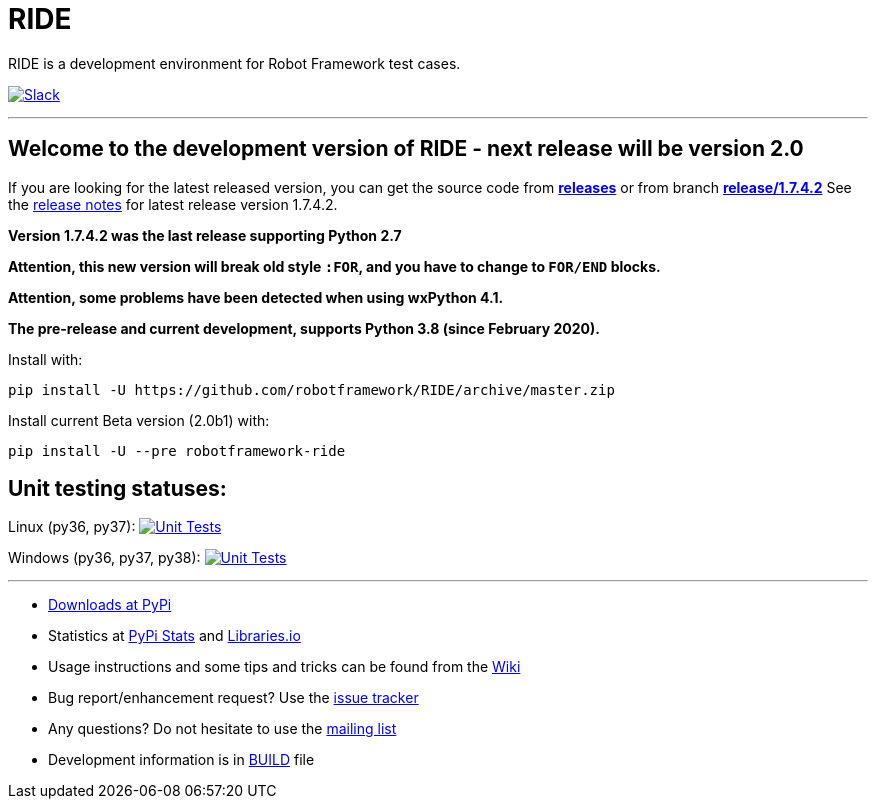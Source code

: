 = RIDE
ifdef::env-github[:outfilesuffix: .adoc]

RIDE is a development environment for Robot Framework test cases.

image:https://img.shields.io/badge/chat-on%20slack-blue.svg[Slack, link=https://robotframework.slack.com/messages/ride]

'''
== Welcome to the development version of RIDE - next release will be version 2.0

If you are looking for the latest released version, you can get the source code from **https://github.com/robotframework/RIDE/releases[releases]** or from branch **https://github.com/robotframework/RIDE/tree/release/1.7.4.2[release/1.7.4.2]**
See the https://github.com/robotframework/RIDE/blob/master/doc/releasenotes/ride-1.7.4.2.rst[release notes] for latest release version 1.7.4.2.

**Version 1.7.4.2 was the last release supporting Python 2.7**


**Attention, this new version will break old style `:FOR`, and you have to change to `FOR/END` blocks.**

**Attention, some problems have been detected when using wxPython 4.1.**

**The pre-release and current development, supports Python 3.8 (since February 2020).**

Install with:
[source, shell]
pip install -U https://github.com/robotframework/RIDE/archive/master.zip

Install current Beta version (2.0b1) with:
[source, shell]
pip install -U --pre robotframework-ride


== Unit testing statuses:
Linux (py36, py37): image:https://travis-ci.com/robotframework/RIDE.svg?branch=master[Unit Tests, link=https://travis-ci.com/robotframework/RIDE]

Windows (py36, py37, py38): image:https://ci.appveyor.com/api/projects/status/github/HelioGuilherme66/RIDE?branch=master&svg=true[Unit Tests, link=https://ci.appveyor.com/project/HelioGuilherme66/ride]

'''

* https://pypi.python.org/pypi/robotframework-ride[Downloads at PyPi]
* Statistics at https://pypistats.org/packages/robotframework-ride[PyPi Stats] and https://libraries.io/pypi/robotframework-ride[Libraries.io]
* Usage instructions and some tips and tricks can be found from the https://github.com/robotframework/RIDE/wiki[Wiki]
* Bug report/enhancement request? Use the https://github.com/robotframework/RIDE/issues[issue tracker]
* Any questions? Do not hesitate to use the https://groups.google.com/group/robotframework-users/[mailing list]
* Development information is in https://github.com/robotframework/RIDE/blob/master/BUILD.rest[BUILD] file
